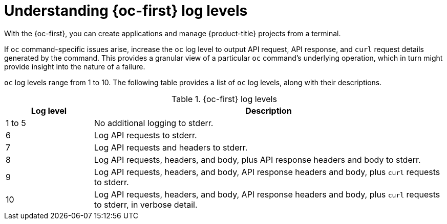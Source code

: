 // Module included in the following assemblies:
//
// * support/troubleshooting/diagnosing-oc-issues.adoc

:_content-type: CONCEPT
[id="understanding-oc-log-levels_{context}"]
= Understanding {oc-first} log levels

With the {oc-first}, you can create applications and manage {product-title} projects from a terminal.

If `oc` command-specific issues arise, increase the `oc` log level to output API request, API response, and `curl` request details generated by the command. This provides a granular view of a particular `oc` command's underlying operation, which in turn might provide insight into the nature of a failure.

`oc` log levels range from 1 to 10. The following table provides a list of `oc` log levels, along with their descriptions.

.{oc-first} log levels
[cols="1,4",options="header"]
|===
| Log level | Description

| 1 to 5
| No additional logging to stderr.

| 6
| Log API requests to stderr.

| 7
| Log API requests and headers to stderr.

| 8
| Log API requests, headers, and body, plus API response headers and body to stderr.

| 9
| Log API requests, headers, and body, API response headers and body, plus `curl` requests to stderr.

| 10
| Log API requests, headers, and body, API response headers and body, plus `curl` requests to stderr, in verbose detail.
|===
